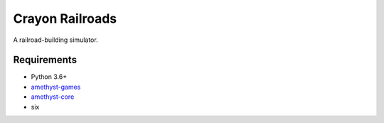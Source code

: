 Crayon Railroads
================

.. image:: https://travis-ci.com/jbradberry/amethyst-crayon-railroads.svg?branch=master
    :target: https://travis-ci.com/jbradberry/amethyst-crayon-railroads

A railroad-building simulator.


Requirements
------------
- Python 3.6+
- amethyst-games_
- amethyst-core_
- six

.. _amethyst-games: https://github.com/duelafn/python-amethyst-games
.. _amethyst-core: https://github.com/duelafn/python-amethyst-core

